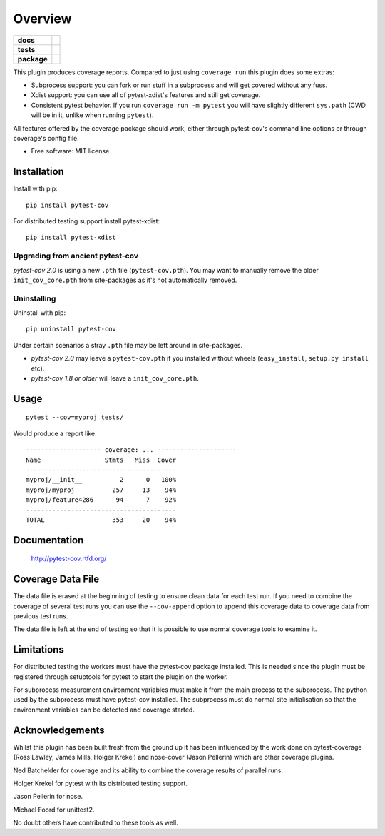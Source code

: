 ========
Overview
========

.. start-badges

.. list-table::
    :stub-columns: 1

    * - docs
      - |docs|
    * - tests
      - | |travis| |appveyor| |requires|
    * - package
      - | |version| |conda-forge| |wheel| |supported-versions| |supported-implementations|
        | |commits-since|

.. |docs| image:: https://readthedocs.org/projects/pytest-cov/badge/?style=flat
    :target: https://readthedocs.org/projects/pytest-cov
    :alt: Documentation Status

.. |travis| image:: https://api.travis-ci.com/pytest-dev/pytest-cov.svg?branch=master
    :alt: Travis-CI Build Status
    :target: https://travis-ci.com/github/pytest-dev/pytest-cov

.. |appveyor| image:: https://ci.appveyor.com/api/projects/status/github/pytest-dev/pytest-cov?branch=master&svg=true
    :alt: AppVeyor Build Status
    :target: https://ci.appveyor.com/project/pytestbot/pytest-cov

.. |requires| image:: https://requires.io/github/pytest-dev/pytest-cov/requirements.svg?branch=master
    :alt: Requirements Status
    :target: https://requires.io/github/pytest-dev/pytest-cov/requirements/?branch=master

.. |version| image:: https://img.shields.io/pypi/v/pytest-cov.svg
    :alt: PyPI Package latest release
    :target: https://pypi.org/project/pytest-cov

.. |conda-forge| image:: https://img.shields.io/conda/vn/conda-forge/pytest-cov.svg
    :target: https://anaconda.org/conda-forge/pytest-cov

.. |commits-since| image:: https://img.shields.io/github/commits-since/pytest-dev/pytest-cov/v2.10.1.svg
    :alt: Commits since latest release
    :target: https://github.com/pytest-dev/pytest-cov/compare/v2.10.1...master

.. |wheel| image:: https://img.shields.io/pypi/wheel/pytest-cov.svg
    :alt: PyPI Wheel
    :target: https://pypi.org/project/pytest-cov

.. |supported-versions| image:: https://img.shields.io/pypi/pyversions/pytest-cov.svg
    :alt: Supported versions
    :target: https://pypi.org/project/pytest-cov

.. |supported-implementations| image:: https://img.shields.io/pypi/implementation/pytest-cov.svg
    :alt: Supported implementations
    :target: https://pypi.org/project/pytest-cov

.. end-badges

This plugin produces coverage reports. Compared to just using ``coverage run`` this plugin does some extras:

* Subprocess support: you can fork or run stuff in a subprocess and will get covered without any fuss.
* Xdist support: you can use all of pytest-xdist's features and still get coverage.
* Consistent pytest behavior. If you run ``coverage run -m pytest`` you will have slightly different ``sys.path`` (CWD will be
  in it, unlike when running ``pytest``).

All features offered by the coverage package should work, either through pytest-cov's command line options or
through coverage's config file.

* Free software: MIT license

Installation
============

Install with pip::

    pip install pytest-cov

For distributed testing support install pytest-xdist::

    pip install pytest-xdist

Upgrading from ancient pytest-cov
---------------------------------

`pytest-cov 2.0` is using a new ``.pth`` file (``pytest-cov.pth``). You may want to manually remove the older
``init_cov_core.pth`` from site-packages as it's not automatically removed.

Uninstalling
------------

Uninstall with pip::

    pip uninstall pytest-cov

Under certain scenarios a stray ``.pth`` file may be left around in site-packages.

* `pytest-cov 2.0` may leave a ``pytest-cov.pth`` if you installed without wheels
  (``easy_install``, ``setup.py install`` etc).
* `pytest-cov 1.8 or older` will leave a ``init_cov_core.pth``.

Usage
=====

::

    pytest --cov=myproj tests/

Would produce a report like::

    -------------------- coverage: ... ---------------------
    Name                 Stmts   Miss  Cover
    ----------------------------------------
    myproj/__init__          2      0   100%
    myproj/myproj          257     13    94%
    myproj/feature4286      94      7    92%
    ----------------------------------------
    TOTAL                  353     20    94%

Documentation
=============

    http://pytest-cov.rtfd.org/






Coverage Data File
==================

The data file is erased at the beginning of testing to ensure clean data for each test run. If you
need to combine the coverage of several test runs you can use the ``--cov-append`` option to append
this coverage data to coverage data from previous test runs.

The data file is left at the end of testing so that it is possible to use normal coverage tools to
examine it.

Limitations
===========

For distributed testing the workers must have the pytest-cov package installed.  This is needed since
the plugin must be registered through setuptools for pytest to start the plugin on the
worker.

For subprocess measurement environment variables must make it from the main process to the
subprocess.  The python used by the subprocess must have pytest-cov installed.  The subprocess must
do normal site initialisation so that the environment variables can be detected and coverage
started.


Acknowledgements
================

Whilst this plugin has been built fresh from the ground up it has been influenced by the work done
on pytest-coverage (Ross Lawley, James Mills, Holger Krekel) and nose-cover (Jason Pellerin) which are
other coverage plugins.

Ned Batchelder for coverage and its ability to combine the coverage results of parallel runs.

Holger Krekel for pytest with its distributed testing support.

Jason Pellerin for nose.

Michael Foord for unittest2.

No doubt others have contributed to these tools as well.
